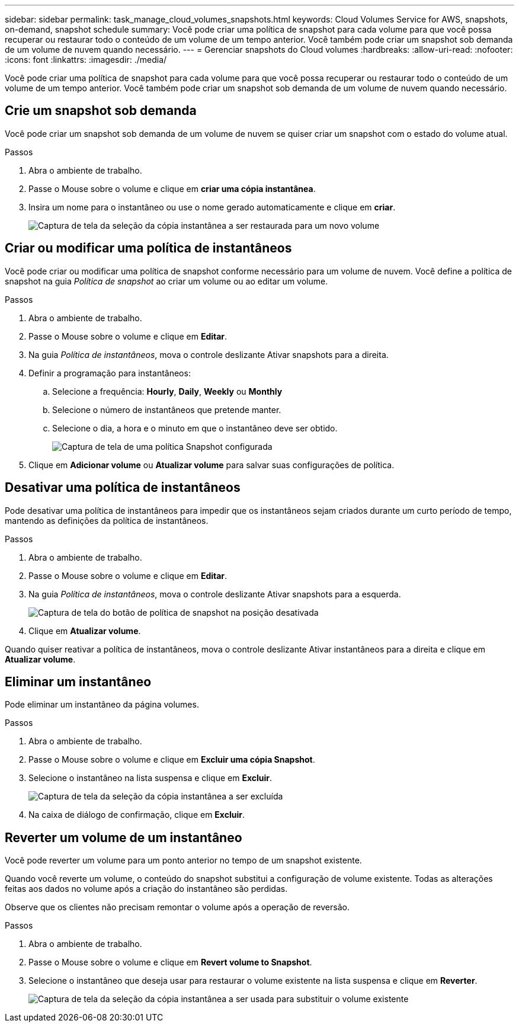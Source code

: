 ---
sidebar: sidebar 
permalink: task_manage_cloud_volumes_snapshots.html 
keywords: Cloud Volumes Service for AWS, snapshots, on-demand, snapshot schedule 
summary: Você pode criar uma política de snapshot para cada volume para que você possa recuperar ou restaurar todo o conteúdo de um volume de um tempo anterior. Você também pode criar um snapshot sob demanda de um volume de nuvem quando necessário. 
---
= Gerenciar snapshots do Cloud volumes
:hardbreaks:
:allow-uri-read: 
:nofooter: 
:icons: font
:linkattrs: 
:imagesdir: ./media/


[role="lead"]
Você pode criar uma política de snapshot para cada volume para que você possa recuperar ou restaurar todo o conteúdo de um volume de um tempo anterior. Você também pode criar um snapshot sob demanda de um volume de nuvem quando necessário.



== Crie um snapshot sob demanda

Você pode criar um snapshot sob demanda de um volume de nuvem se quiser criar um snapshot com o estado do volume atual.

.Passos
. Abra o ambiente de trabalho.
. Passe o Mouse sobre o volume e clique em *criar uma cópia instantânea*.
. Insira um nome para o instantâneo ou use o nome gerado automaticamente e clique em *criar*.
+
image:screenshot_cvs_ondemand_snapshot.png["Captura de tela da seleção da cópia instantânea a ser restaurada para um novo volume"]





== Criar ou modificar uma política de instantâneos

Você pode criar ou modificar uma política de snapshot conforme necessário para um volume de nuvem. Você define a política de snapshot na guia _Política de snapshot_ ao criar um volume ou ao editar um volume.

.Passos
. Abra o ambiente de trabalho.
. Passe o Mouse sobre o volume e clique em *Editar*.
. Na guia _Política de instantâneos_, mova o controle deslizante Ativar snapshots para a direita.
. Definir a programação para instantâneos:
+
.. Selecione a frequência: *Hourly*, *Daily*, *Weekly* ou *Monthly*
.. Selecione o número de instantâneos que pretende manter.
.. Selecione o dia, a hora e o minuto em que o instantâneo deve ser obtido.
+
image:screenshot_cvs_aws_snapshot_policy.png["Captura de tela de uma política Snapshot configurada"]



. Clique em *Adicionar volume* ou *Atualizar volume* para salvar suas configurações de política.




== Desativar uma política de instantâneos

Pode desativar uma política de instantâneos para impedir que os instantâneos sejam criados durante um curto período de tempo, mantendo as definições da política de instantâneos.

.Passos
. Abra o ambiente de trabalho.
. Passe o Mouse sobre o volume e clique em *Editar*.
. Na guia _Política de instantâneos_, mova o controle deslizante Ativar snapshots para a esquerda.
+
image:screenshot_cvs_aws_snapshot_policy_button_off.png["Captura de tela do botão de política de snapshot na posição desativada"]

. Clique em *Atualizar volume*.


Quando quiser reativar a política de instantâneos, mova o controle deslizante Ativar instantâneos para a direita e clique em *Atualizar volume*.



== Eliminar um instantâneo

Pode eliminar um instantâneo da página volumes.

.Passos
. Abra o ambiente de trabalho.
. Passe o Mouse sobre o volume e clique em *Excluir uma cópia Snapshot*.
. Selecione o instantâneo na lista suspensa e clique em *Excluir*.
+
image:screenshot_cvs_delete_snapshot.png["Captura de tela da seleção da cópia instantânea a ser excluída"]

. Na caixa de diálogo de confirmação, clique em *Excluir*.




== Reverter um volume de um instantâneo

Você pode reverter um volume para um ponto anterior no tempo de um snapshot existente.

Quando você reverte um volume, o conteúdo do snapshot substitui a configuração de volume existente. Todas as alterações feitas aos dados no volume após a criação do instantâneo são perdidas.

Observe que os clientes não precisam remontar o volume após a operação de reversão.

.Passos
. Abra o ambiente de trabalho.
. Passe o Mouse sobre o volume e clique em *Revert volume to Snapshot*.
. Selecione o instantâneo que deseja usar para restaurar o volume existente na lista suspensa e clique em *Reverter*.
+
image:screenshot_cvs_revert_snapshot.png["Captura de tela da seleção da cópia instantânea a ser usada para substituir o volume existente"]


